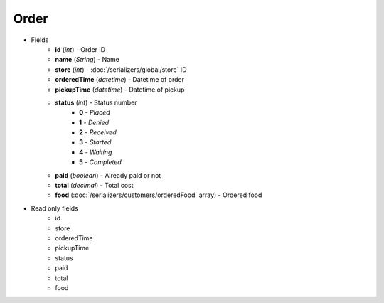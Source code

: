 Order
=====

* Fields
    - **id** (*int*) - Order ID
    - **name** (*String*) - Name
    - **store** (*int*) - :doc:`/serializers/global/store` ID
    - **orderedTime** (*datetime*) - Datetime of order
    - **pickupTime** (*datetime*) - Datetime of pickup
    - **status** (*int*) - Status number
        + **0** - *Placed*
        + **1** - *Denied*
        + **2** - *Received*
        + **3** - *Started*
        + **4** - *Waiting*
        + **5** - *Completed*
    - **paid** (*boolean*) - Already paid or not
    - **total** (*decimal*) - Total cost
    - **food** (:doc:`/serializers/customers/orderedFood` array) - Ordered food

* Read only fields
    - id
    - store
    - orderedTime
    - pickupTime
    - status
    - paid
    - total
    - food
